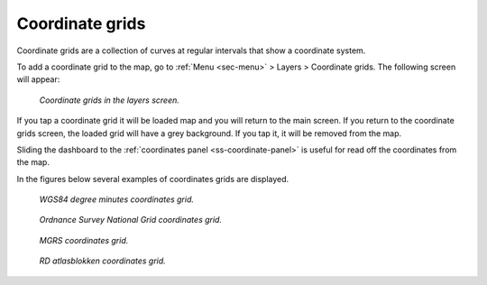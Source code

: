 .. _sec-coordinate-grids:

Coordinate grids
================
Coordinate grids are a collection of curves at regular intervals that show a coordinate system.

To add a coordinate grid to the map, go to :ref:`Menu <sec-menu>` > Layers > Coordinate grids. The following screen will appear:

.. figure:: ../_static/coordinate-grids1.png  
   :height: 568px
   :width: 320px
   :alt: Coordinate grids in the layers screen Topo GPS

   *Coordinate grids in the layers screen.*

If you tap a coordinate grid it will be loaded map and you will return to the main screen.
If you return to the coordinate grids screen, the loaded grid will have a grey background. If you tap it, it will be removed from the map.

Sliding the dashboard to the :ref:`coordinates panel <ss-coordinate-panel>` is useful for read off the coordinates from the map.

In the figures below several examples of coordinates grids are displayed.

.. figure:: ../_static/coordinate-grids2.jpg  
   :height: 568px
   :width: 320px
   :alt: Coordinate grids in the layers screen Topo GPS

   *WGS84 degree minutes coordinates grid.*
   

.. figure:: ../_static/coordinate-grids3.jpg  
   :height: 568px
   :width: 320px
   :alt: Coordinate grids in the layers screen Topo GPS

   *Ordnance Survey National Grid coordinates grid.*
   

.. figure:: ../_static/coordinate-grids4.jpg  
   :height: 568px
   :width: 320px
   :alt: Coordinate grids in the layers screen Topo GPS

   *MGRS coordinates grid.*
   

.. figure:: ../_static/coordinate-grids5.jpg  
   :height: 568px
   :width: 320px
   :alt: Coordinate grids in the layers screen Topo GPS

   *RD atlasblokken coordinates grid.*
   
   

